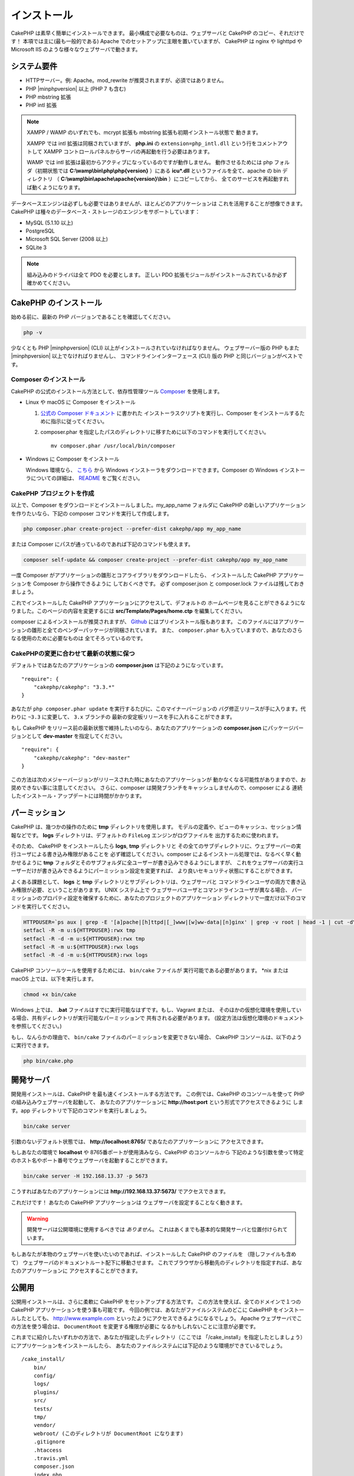 インストール
############

CakePHP は素早く簡単にインストールできます。
最小構成で必要なものは、ウェブサーバと CakePHP のコピー、それだけです！
本項では主に(最も一般的である) Apache でのセットアップに主眼を置いていますが、
CakePHP は nginx や lighttpd や Microsoft IIS のような様々なウェブサーバで動きます。

システム要件
============

-  HTTPサーバー。例: Apache。mod\_rewrite が推奨されますが、必須ではありません。
-  PHP |minphpversion| 以上 (PHP 7 も含む)
-  PHP mbstring 拡張
-  PHP intl 拡張

.. note::

    XAMPP / WAMP のいずれでも、mcrypt 拡張も mbstring 拡張も初期インストール状態で
    動きます。

    XAMPP では intl 拡張は同梱されていますが、 **php.ini** の ``extension=php_intl.dll``
    という行をコメントアウトして XAMPP コントロールパネルからサーバの再起動を行う必要はあります。

    WAMP では intl 拡張は最初からアクティブになっているのですが動作しません。
    動作させるためには php フォルダ（初期状態では **C:\\wamp\\bin\\php\\php{version}** ）にある
    **icu*.dll** というファイルを全て、apache の bin ディレクトリ
    （ **C:\\wamp\\bin\\apache\\apache{version}\\bin** ）にコピーしてから、
    全てのサービスを再起動すれば動くようになります。

データベースエンジンは必ずしも必要ではありませんが、ほとんどのアプリケーションは
これを活用することが想像できます。
CakePHP は種々のデータベース・ストレージのエンジンをサポートしています：

-  MySQL (5.1.10 以上)
-  PostgreSQL
-  Microsoft SQL Server (2008 以上)
-  SQLite 3

.. note::

    組み込みのドライバは全て PDO を必要とします。
    正しい PDO 拡張モジュールがインストールされているか必ず確かめてください。

CakePHP のインストール
======================

始める前に、最新の PHP バージョンであることを確認してください。

.. code-block:: bash

    php -v
    
少なくとも PHP |minphpversion| (CLI) 以上がインストールされていなければなりません。
ウェブサーバー版の PHP もまた |minphpversion| 以上でなければりませんし、
コマンドラインインターフェース (CLI) 版の PHP と同じバージョンがベストです。

Composer のインストール
-----------------------

CakePHP の公式のインストール方法として、依存性管理ツール
`Composer <http://getcomposer.org>`_ を使用します。

- Linux や macOS に Composer をインストール

  #. `公式の Composer ドキュメント <https://getcomposer.org/download/>`_ に書かれた
     インストーラスクリプトを実行し、Composer をインストールするために指示に従ってください。
  #. composer.phar を指定したパスのディレクトリに移すために以下のコマンドを実行してください。 ::

       mv composer.phar /usr/local/bin/composer

- Windows に Composer をインストール

  Windows 環境なら、 `こちら <https://github.com/composer/windows-setup/releases/>`__ から
  Windows インストーラをダウンロードできます。Composer の Windows インストーラについての詳細は、
  `README <https://github.com/composer/windows-setup>`__ をご覧ください。

CakePHP プロジェクトを作成
--------------------------

以上で、Composer をダウンロードとインストールしました。my_app_name フォルダに CakePHP
の新しいアプリケーションを作りたいなら、下記の composer コマンドを実行して作成します。

.. code-block:: bash

    php composer.phar create-project --prefer-dist cakephp/app my_app_name

または Composer にパスが通っているのであれば下記のコマンドも使えます。

.. code-block:: bash

    composer self-update && composer create-project --prefer-dist cakephp/app my_app_name

一度 Composer がアプリケーションの雛形とコアライブラリをダウンロードしたら、
インストールした CakePHP アプリケーションを Composer から操作できるように
しておくべきです。
必ず composer.json と composer.lock ファイルは残しておきましょう。

これでインストールした CakePHP アプリケーションにアクセスして、デフォルトの
ホームページを見ることができるようになりました。このページの内容を変更するには
**src/Template/Pages/home.ctp** を編集してください。

composer によるインストールが推奨されますが、
`Github <https://github.com/cakephp/cakephp/tags>`__
にはプリインストール版もあります。
このファイルにはアプリケーションの雛形と全てのベンダーパッケージが同梱されています。
また、 ``composer.phar`` も入っていますので、あなたのさらなる使用のために必要なものは
全てそろっているのです。

CakePHPの変更に合わせて最新の状態に保つ
---------------------------------------

デフォルトではあなたのアプリケーションの **composer.json** は下記のようになっています。 ::

    "require": {
        "cakephp/cakephp": "3.3.*"
    }

あなたが ``php composer.phar update`` を実行するたびに、このマイナーバージョンの
バグ修正リリースが手に入ります。代わりに ``~3.3`` に変更して、 ``3.x`` ブランチの
最新の安定板リリースを手に入れることができます。

もし CakePHP をリリース前の最新状態で維持したいのなら、あなたのアプリケーションの
**composer.json** にパッケージバージョンとして **dev-master** を指定してください。 ::

    "require": {
        "cakephp/cakephp": "dev-master"
    }

この方法は次のメジャーバージョンがリリースされた時にあなたのアプリケーションが
動かなくなる可能性がありますので、お奨めできない事に注意してください。
さらに、composer は開発ブランチをキャッシュしませんので、composer による
連続したインストール・アップデートには時間がかかります。

パーミッション
==============

CakePHP は、幾つかの操作のために **tmp** ディレクトリを使用します。
モデルの定義や、ビューのキャッシュ、セッション情報などです。
**logs** ディレクトリは、デフォルトの ``FileLog`` エンジンがログファイルを
出力するために使われます。

そのため、 CakePHP をインストールしたら **logs**, **tmp** ディレクトリと
その全てのサブディレクトリに、ウェブサーバーの実行ユーザによる書き込み権限があることを
必ず確認してください。composer によるインストール処理では、なるべく早く動かせるように
**tmp** フォルダとそのサブフォルダに全ユーザーが書き込みできるようにしますが、
これをウェブサーバの実行ユーザーだけが書き込みできるようにパーミッション設定を変更すれば、
より良いセキュリティ状態にすることができます。

よくある課題として、 **logs** と **tmp** ディレクトリとサブディレクトリは、ウェブサーバと
コマンドラインユーザの両方で書き込み権限が必要、ということがあります。
UNIX システム上で ウェブサーバユーザとコマンドラインユーザが異なる場合、
パーミッションのプロパティ設定を確保するために、あなたのプロジェクトのアプリケーション
ディレクトリで一度だけ以下のコマンドを実行してください。

.. code-block:: bash

    HTTPDUSER=`ps aux | grep -E '[a]pache|[h]ttpd|[_]www|[w]ww-data|[n]ginx' | grep -v root | head -1 | cut -d\  -f1`
    setfacl -R -m u:${HTTPDUSER}:rwx tmp
    setfacl -R -d -m u:${HTTPDUSER}:rwx tmp
    setfacl -R -m u:${HTTPDUSER}:rwx logs
    setfacl -R -d -m u:${HTTPDUSER}:rwx logs

CakePHP コンソールツールを使用するためには、 ``bin/cake`` ファイルが
実行可能である必要があります。 \*nix または macOS 上では、以下を実行します。

.. code-block:: bash

    chmod +x bin/cake

Windows 上では、 **.bat** ファイルはすでに実行可能なはずです。もし、Vagrant または、
そのほかの仮想化環境を使用している場合、共有ディレクトリが実行可能なパーミッションで
共有される必要があります。 (設定方法は仮想化環境のドキュメントを参照してください。)

もし、なんらかの理由で、 ``bin/cake`` ファイルのパーミッションを変更できない場合、
CakePHP コンソールは、以下のように実行できます。

.. code-block:: bash

    php bin/cake.php

開発サーバ
==========

開発用インストールは、CakePHP を最も速くインストールする方法です。
この例では、CakePHP のコンソールを使って PHP の組み込みウェブサーバを起動して、
あなたのアプリケーションに **http://host:port** という形式でアクセスできるように
します。app ディレクトリで下記のコマンドを実行しましょう。

.. code-block:: bash

    bin/cake server

引数のないデフォルト状態では、 **http://localhost:8765/** であなたのアプリケーションに
アクセスできます。

もしあなたの環境で **localhost** や 8765番ポートが使用済みなら、CakePHP のコンソールから
下記のような引数を使って特定のホスト名やポート番号でウェブサーバを起動することができます。

.. code-block:: bash

    bin/cake server -H 192.168.13.37 -p 5673

こうすればあなたのアプリケーションには **http://192.168.13.37:5673/** でアクセスできます。

これだけです！
あなたの CakePHP アプリケーションは ウェブサーバを設定することなく動きます。

.. warning::

    開発サーバは公開環境に使用するべきでは *ありません*。
    これはあくまでも基本的な開発サーバと位置付けられています。

もしあなたが本物のウェブサーバを使いたいのであれば、インストールした CakePHP のファイルを
（隠しファイルも含めて） ウェブサーバのドキュメントルート配下に移動させます。
これでブラウザから移動先のディレクトリを指定すれば、あなたのアプリケーションに
アクセスすることができます。

公開用
==========

公開用インストールは、さらに柔軟に CakePHP をセットアップする方法です。
この方法を使えば、全てのドメインで１つの CakePHP アプリケーションを使う事も可能です。
今回の例では、あなたがファイルシステムのどこに CakePHP をインストールしたとしても、
http://www.example.com といったようにアクセスできるようになるでしょう。
Apache ウェブサーバでこの方法を使う場合は、 ``DocumentRoot`` を変更する権限が必要に
なるかもしれないことに注意が必要です。

これまでに紹介したいずれかの方法で、あなたが指定したディレクトリ（ここでは
「/cake_install」を指定したとしましょう）にアプリケーションをインストールしたら、
あなたのファイルシステムには下記のような環境ができているでしょう。 ::

    /cake_install/
        bin/
        config/
        logs/
        plugins/
        src/
        tests/
        tmp/
        vendor/
        webroot/ (このディレクトリが DocumentRoot になります)
        .gitignore
        .htaccess
        .travis.yml
        composer.json
        index.php
        phpunit.xml.dist
        README.md

Apache を利用している開発者は、当該ドメインの ``DocumentRoot`` ディレクティブに
下記のように指定します。

.. code-block:: apacheconf

    DocumentRoot /cake_install/webroot

あなたのウェブサーバが正しく設定されていれば、これで http://www.example.com から
あなたの CakePHP アプリケーションにアクセスできるようになります。


始動
==========

さぁ、CakePHP の動作を見てみましょう。あなたが選んだ方法に応じて、ブラウザから
http://example.com/ あるいは http://localhost:8765/ にアクセスしてください。
これで CakePHP のデフォルトのホーム画面と、データベースへの接続状態を表すメッセージが
表示されるでしょう。

おめでとうございます！これでもう :doc:`最初の CakePHP アプリケーション作成 </quickstart>`
の準備ができました。

.. _url-rewriting:

URL Rewriting
=============

Apache
------

CakePHP は、展開した状態では mod_rewrite を使用するようになっており、自分のシステムで
うまく動作するまで苦労するユーザもいます。

ここでは、正しく動作させるために行うことをいくつか示します。
まず始めに httpd.conf を見てください（ユーザーやサイト個別の httpd.conf ではなく、
必ずシステムの httpd.conf を編集してください）。

これらのファイルはディストリビューションや Apache のバージョンによって大きく異なります。
詳細については http://wiki.apache.org/httpd/DistrosDefaultLayout を見てもよいかも
しれません。

#. 適切な DocumentRoot に対して .htaccess による設定の上書きを許可するよう、
   AllowOverride に All が設定されている事を確認します。
   これは下記のように書かれているでしょう。

   .. code-block:: apacheconf

       # Each directory to which Apache has access can be configured with respect
       # to which services and features are allowed and/or disabled in that
       # directory (and its subdirectories).
       #
       # First, we configure the "default" to be a very restrictive set of
       # features.
       <Directory />
           Options FollowSymLinks
           AllowOverride All
       #    Order deny,allow
       #    Deny from all
       </Directory>

#. 下記のように mod\_rewrite が正しくロードされている事を確認します。

   .. code-block:: apacheconf

       LoadModule rewrite_module libexec/apache2/mod_rewrite.so

   多くのシステムでこれらはデフォルトではコメントアウトされているでしょうから、
   先頭の「#」の文字を削除する必要があります。

   変更した後は、設定変更を反映するために Apache を再起動してください。

   .htaccess ファイルが正しいディレクトリにあることを確認してください。
   一部のOSでは、ファイル名が「.」から始まるファイルは隠しファイルとみなされ、
   コピーされないでしょう。

#. サイトのダウンロードページや Git リポジトリからコピーした CakePHP が正しく
   解凍できているか、 .htaccess ファイルをチェックします。

   CakePHP のアプリケーションディレクトリ（あなたが Bake でコピーした一番上の
   ディレクトリ）にはこのように書いてあります。

   .. code-block:: apacheconf

       <IfModule mod_rewrite.c>
          RewriteEngine on
          RewriteRule    ^$    webroot/    [L]
          RewriteRule    (.*) webroot/$1    [L]
       </IfModule>

   webroot ディレクトリにはこのように書いてあります。

   .. code-block:: apacheconf

       <IfModule mod_rewrite.c>
           RewriteEngine On
           RewriteCond %{REQUEST_FILENAME} !-f
           RewriteRule ^ index.php [L]
       </IfModule>

   まだあなたの CakePHP サイトで mod\_rewrite の問題が起きているなら、
   仮想ホスト (virtualhosts) の設定の変更を試してみるといいかもしれません。
   Ubuntu 上なら、**/etc/apache2/sites-available/default** (場所は
   ディストリビューションによる)のファイルを編集してください。
   このファイルの中で ``AllowOverride None`` が ``AllowOverride All``
   に変更されているかを確かめてください。 つまり以下のようになるでしょう。

   .. code-block:: apacheconf

       <Directory />
           Options FollowSymLinks
           AllowOverride All
       </Directory>
       <Directory /var/www>
           Options Indexes FollowSymLinks MultiViews
           AllowOverride All
           Order Allow,Deny
           Allow from all
       </Directory>

   macOS上での別解は、仮想ホストをフォルダに向けさせるのに、
   `virtualhostx <http://clickontyler.com/virtualhostx/>`_
   ツールを使うことが挙げられます。

   多くのホスティングサービス (GoDaddy、1and1) では、実際にウェブサーバーが
   既に mod\_rewrite を使っているユーザディレクトリから配信されます。
   CakePHP をユーザディレクトリ (http://example.com/~username/cakephp/) または
   既に mod\_rewrite を活用しているその他の URL 構造にインストールしているなら、
   RewriteBase ステートメントを CakePHP が使う .htaccess ファイル
   (/.htaccess、/app/.htaccess、/app/webroot/.htaccess) に追加する必要があります。

   これは RewriteEngine ディレクティブと同じセクションに追加でき、
   例えば webroot の .htaccess ファイルは以下のようになります。

   .. code-block:: apacheconf

       <IfModule mod_rewrite.c>
           RewriteEngine On
           RewriteBase /path/to/app
           RewriteCond %{REQUEST_FILENAME} !-f
           RewriteRule ^ index.php [L]
       </IfModule>

   この変更の詳細はあなたの環境構成に依存しますので、CakePHP と関係ない内容が
   含まれることがあります。
   詳しくは Apache のオンラインドキュメントを参照するようにしてください。

#. (オプション) 公開環境の設定では、必要ないリクエストは CakePHP で処理されないようにしましょう。
   webroot の .htaccess ファイルを次のように修正してください。

   .. code-block:: apacheconf

       <IfModule mod_rewrite.c>
           RewriteEngine On
           RewriteBase /path/to/app/
           RewriteCond %{REQUEST_FILENAME} !-f
           RewriteCond %{REQUEST_URI} !^/(webroot/)?(img|css|js)/(.*)$
           RewriteRule ^ index.php [L]
       </IfModule>

   上の例は、正しくないアセットを index.php へ送信せず、ウェブサーバの 404 ページを表示します。

   また、HTML で 404 ページを作成することもできますし、 ``ErrorDocument`` ディレクティブへ
   追記することで、CakePHP のビルトインの 404 ページを使うこともできます。

   .. code-block:: apacheconf

       ErrorDocument 404 /404-not-found

nginx
-----

nginx は Apache のような .htaccess ファイルを利用しませんので、
サイトの設定で URLの書き換えルールを作成する必要があります。
これは大抵  ``/etc/nginx/sites-available/your_virtual_host_conf_file`` に記載します。
あなたの環境構成に応じて、このファイルを書き換えなければなりませんが、
少なくとも PHP を FastCGI として稼働させる必要はあるでしょう。

.. code-block:: nginx

    server {
        listen   80;
        server_name www.example.com;
        rewrite ^(.*) http://example.com$1 permanent;
    }

    server {
        listen   80;
        server_name example.com;

        # root directive should be global
        root   /var/www/example.com/public/webroot/;
        index  index.php;

        access_log /var/www/example.com/log/access.log;
        error_log /var/www/example.com/log/error.log;

        location / {
            try_files $uri $uri/ /index.php?$args;
        }

        location ~ \.php$ {
            try_files $uri =404;
            include /etc/nginx/fastcgi_params;
            fastcgi_pass    127.0.0.1:9000;
            fastcgi_index   index.php;
            fastcgi_param SCRIPT_FILENAME $document_root$fastcgi_script_name;
        }
    }

(Ubuntu 14.04 など) いくつかのサーバでは、上記のような設定は動かないでしょうから、 nginx の
ドキュメントでは別の方法 (http://nginx.org/en/docs/http/converting_rewrite_rules.html)を
推奨しています。
下記の通り試してみてください。(server{}ブロックが2つではなく1つになっているのが
お分かりでしょう。)

.. code-block:: nginx

    server {
        listen   80;
        server_name www.example.com;
        rewrite 301 http://www.example.com$request_uri permanent;

        # root directive should be global
        root   /var/www/example.com/public/webroot/;
        index  index.php;

        access_log /var/www/example.com/log/access.log;
        error_log /var/www/example.com/log/error.log;

        location / {
            try_files $uri /index.php?$args;
        }

        location ~ \.php$ {
            try_files $uri =404;
            include /etc/nginx/fastcgi_params;
            fastcgi_pass    127.0.0.1:9000;
            fastcgi_index   index.php;
            fastcgi_param SCRIPT_FILENAME $document_root$fastcgi_script_name;
        }
    }


IIS7 (Windows hosts)
--------------------

IIS7 はネイティブで .htaccess ファイルをサポートしていません。
このサポートを追加できるアドオンがありますが、CakePHP のネイティブな書き換えを使うように
IIS に htaccess のルールをインポートすることもできます。
これをするには、以下のステップを踏んでください:


#. URL `Rewrite Module 2.0 <http://www.iis.net/downloads/microsoft/url-rewrite>`_
   をインストールするために、`Microsoftの Web Platform Installer <http://www.microsoft.com/web/downloads/platform.aspx>`_
   を使うか、直接ダウンロードします。(`32ビット <http://www.microsoft.com/en-us/download/details.aspx?id=5747>`_ /
   `64ビット <http://www.microsoft.com/en-us/download/details.aspx?id=7435>`_)
#. CakePHP のルートフォルダに web.config という名前の新しいファイルを作成してください。
#. メモ帳か XML が編集可能なエディタを使って、以下のコードを今作った web.config ファイルに
   コピーしてください。

.. code-block:: xml

    <?xml version="1.0" encoding="UTF-8"?>
    <configuration>
        <system.webServer>
            <rewrite>
                <rules>
                    <rule name="Exclude direct access to webroot/*"
                      stopProcessing="true">
                        <match url="^webroot/(.*)$" ignoreCase="false" />
                        <action type="None" />
                    </rule>
                    <rule name="Rewrite routed access to assets(img, css, files, js, favicon)"
                      stopProcessing="true">
                        <match url="^(img|css|files|js|favicon.ico)(.*)$" />
                        <action type="Rewrite" url="webroot/{R:1}{R:2}"
                          appendQueryString="false" />
                    </rule>
                    <rule name="Rewrite requested file/folder to index.php"
                      stopProcessing="true">
                        <match url="^(.*)$" ignoreCase="false" />
                        <action type="Rewrite" url="index.php"
                          appendQueryString="true" />
                    </rule>
                </rules>
            </rewrite>
        </system.webServer>
    </configuration>

一旦 IIS で利用可能な書き換えルールを含む web.config ファイルができたら、
CakePHP のリンク、CSS、JavaScript、再ルーティング (rerouting) は正しく動作するでしょう。

URL リライティングを使わない場合
--------------------------------

もしあなたのサーバで mod\_rewrite (かそれと互換性のあるモジュール) を使いたくなかったり
使えない場合は、 CakePHP の組み込みのままの URL を使う必要があります。
**config/app.php** の下記のコメントを解除します。 ::

    'App' => [
        // ...
        // 'baseUrl' => env('SCRIPT_NAME'),
    ]

そして、下記の .htaccess ファイルを削除します。 ::

    /.htaccess
    webroot/.htaccess

これで URL は www.example.com/controllername/actionname/param ではなく
www.example.com/index.php/controllername/actionname/param という書式になるでしょう。

.. _GitHub: http://github.com/cakephp/cakephp
.. _Composer: http://getcomposer.org

.. meta::
    :title lang=ja: インストール
    :keywords lang=ja: apache mod rewrite,microsoft sql server,tar bz2,tmp directory,database storage,archive copy,tar gz,source application,current releases,web servers,microsoft iis,copyright notices,database engine,bug fixes,lighthttpd,repository,enhancements,source code,cakephp,incorporate
